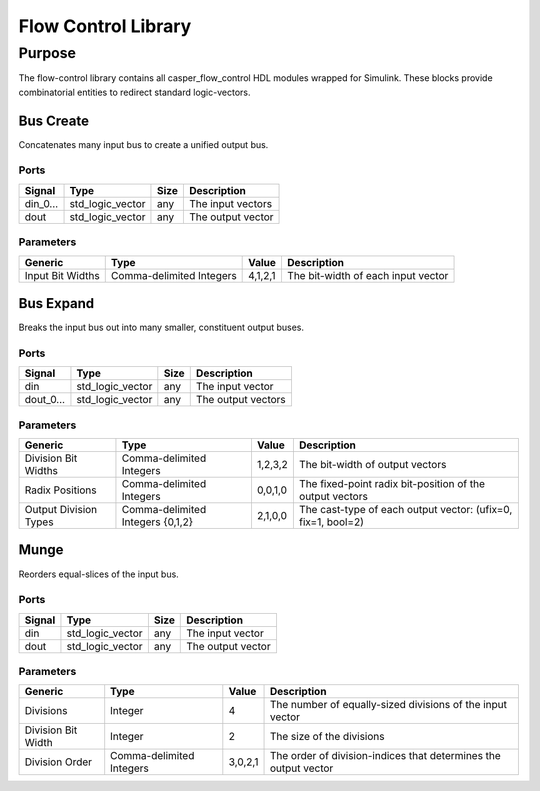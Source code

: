 ####################
Flow Control Library
####################
.. _flowcontrol:

*******
Purpose
*******
.. _flowcontrol_purpose:

The flow-control library contains all casper_flow_control HDL modules wrapped for Simulink.
These blocks provide combinatorial entities to redirect standard logic-vectors.

===========
Bus Create
===========
Concatenates many input bus to create a unified output bus.

-----
Ports
-----
+-------------+-----------------+------------+-------------------------------------------------+
| Signal      | Type            | Size       | Description                                     |
+=============+=================+============+=================================================+
| din_0...    | std_logic_vector| any        | The input vectors                               |
+-------------+-----------------+------------+-------------------------------------------------+
| dout        | std_logic_vector| any        | The output vector                               |  
+-------------+-----------------+------------+-------------------------------------------------+

----------
Parameters
----------
+---------------------+------------------+----------+------------------------------------------------------------+
| Generic             | Type             | Value    | Description                                                |
+=====================+==================+==========+============================================================+
| Input Bit Widths    | Comma-delimited  | 4,1,2,1  | The bit-width of each input vector                         |
|                     | Integers         |          |                                                            |
+---------------------+------------------+----------+------------------------------------------------------------+

===========
Bus Expand
===========
Breaks the input bus out into many smaller, constituent output buses.

-----
Ports
-----
+-------------+-----------------+------------+-------------------------------------------------+
| Signal      | Type            | Size       | Description                                     |
+=============+=================+============+=================================================+
| din         | std_logic_vector| any        | The input vector                                |
+-------------+-----------------+------------+-------------------------------------------------+
| dout_0...   | std_logic_vector| any        | The output vectors                              |  
+-------------+-----------------+------------+-------------------------------------------------+

----------
Parameters
----------
+---------------------+------------------+----------+------------------------------------------------------------+
| Generic             | Type             | Value    | Description                                                |
+=====================+==================+==========+============================================================+
| Division Bit Widths | Comma-delimited  | 1,2,3,2  | The bit-width of output vectors                            |
|                     | Integers         |          |                                                            |
+---------------------+------------------+----------+------------------------------------------------------------+
| Radix Positions     | Comma-delimited  | 0,0,1,0  | The fixed-point radix bit-position of the output vectors   |
|                     | Integers         |          |                                                            |
+---------------------+------------------+----------+------------------------------------------------------------+
| Output Division     | Comma-delimited  | 2,1,0,0  | The cast-type of each output vector:                       |
| Types               | Integers {0,1,2} |          | (ufix=0, fix=1, bool=2)                                    |
+---------------------+------------------+----------+------------------------------------------------------------+

===========
Munge
===========
Reorders equal-slices of the input bus.

-----
Ports
-----
+-------------+-----------------+------------+-------------------------------------------------+
| Signal      | Type            | Size       | Description                                     |
+=============+=================+============+=================================================+
| din         | std_logic_vector| any        | The input vector                                |
+-------------+-----------------+------------+-------------------------------------------------+
| dout        | std_logic_vector| any        | The output vector                               |  
+-------------+-----------------+------------+-------------------------------------------------+

----------
Parameters
----------
+---------------------+------------------+----------+------------------------------------------------------------+
| Generic             | Type             | Value    | Description                                                |
+=====================+==================+==========+============================================================+
| Divisions           | Integer          | 4        | The number of equally-sized divisions of the input vector  |
+---------------------+------------------+----------+------------------------------------------------------------+
| Division Bit Width  | Integer          | 2        | The size of the divisions                                  |
+---------------------+------------------+----------+------------------------------------------------------------+
| Division Order      | Comma-delimited  | 3,0,2,1  | The order of division-indices that                         |
|                     | Integers         |          | determines the output vector                               |
+---------------------+------------------+----------+------------------------------------------------------------+